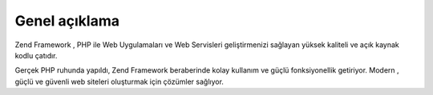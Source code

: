 .. _introduction.overview:

Genel açıklama
================

Zend Framework , PHP ile Web Uygulamaları ve Web Servisleri geliştirmenizi sağlayan yüksek kaliteli ve açık
kaynak kodlu çatıdır.

Gerçek PHP ruhunda yapıldı, Zend Framework beraberinde kolay kullanım ve güçlü fonksiyonellik getiriyor.
Modern , güçlü ve güvenli web siteleri oluşturmak için çözümler sağlıyor.


